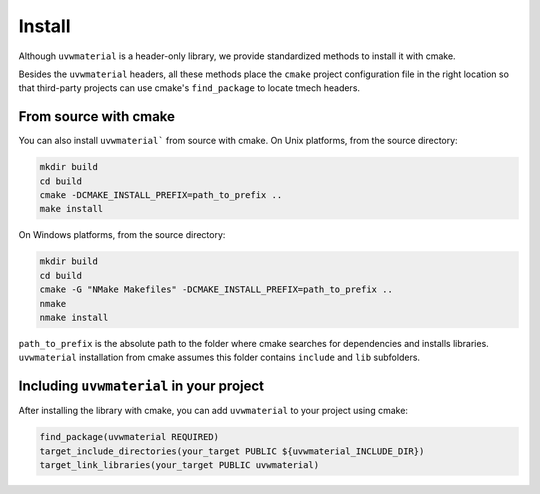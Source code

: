 .. Copyright (c) 2022, Peter Lenz

   Distributed under the terms of the BSD 3-Clause License.

   The full license is in the file LICENSE, distributed with this software.
   
Install
=======

Although ``uvwmaterial`` is a header-only library, we provide standardized methods to install it with cmake.

Besides the ``uvwmaterial`` headers, all these methods place the ``cmake`` project
configuration file in the right location so that third-party projects can use
cmake's ``find_package`` to locate tmech headers.


From source with cmake
----------------------

You can also install ``uvwmaterial``` from source with cmake. On Unix platforms, from the
source directory:

.. code::

    mkdir build
    cd build
    cmake -DCMAKE_INSTALL_PREFIX=path_to_prefix ..
    make install

On Windows platforms, from the source directory:

.. code::

    mkdir build
    cd build
    cmake -G "NMake Makefiles" -DCMAKE_INSTALL_PREFIX=path_to_prefix ..
    nmake
    nmake install

``path_to_prefix`` is the absolute path to the folder where cmake searches for
dependencies and installs libraries. ``uvwmaterial`` installation from cmake assumes
this folder contains ``include`` and ``lib`` subfolders.


Including ``uvwmaterial`` in your project
---------------------------------

After installing the library with cmake, you can add ``uvwmaterial`` to your project using cmake:

.. code::

    find_package(uvwmaterial REQUIRED)
    target_include_directories(your_target PUBLIC ${uvwmaterial_INCLUDE_DIR})
    target_link_libraries(your_target PUBLIC uvwmaterial)
